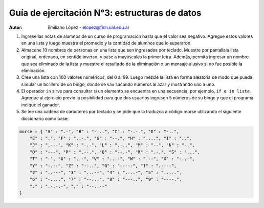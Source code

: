 Guía de ejercitación N°3: estructuras de datos
----------------------------------------------

:Autor: Emiliano López - elopez@fich.unl.edu.ar

1. Ingrese las notas de alumnos de un curso de programación hasta que el valor sea negativo. Agregue estos valores en una lista y luego muestre el promedio y la cantidad de alumnos que lo superaron. 

2. Almacene 10 nombres de personas en una lista que son ingresados por teclado. Muestre por pantallala  lista  original,  ordenada,  en  sentido  inverso,  y  pase  a  mayúsculas  la  primer  letra.  Además,  permita ingresar un nombre que sea eliminado de la lista y muestre el resultado de la eliminación o un mensaje alusivo si no fue posible la eliminación.

3. Cree una lista con 100 valores numéricos, del 0 al 99. Luego mezcle la lista en forma aleatoria de modo que pueda simular un bolillero de un bingo, donde se van sacando números al azar y mostrando uno a uno.

4. El operador ``in`` sirve para consultar si un elemento se encuentra en una secuencia, por ejemplo, ``if e in lista``. Agregue al ejercicio previo la posibilidad para que dos usuarios ingresen 5 números de su bingo y que el programa indique el ganador.

5. Se lee una cadena de caracteres por teclado y se pide que la traduzca a código morse utilizando el siguiente diccionario como base:

.. code:: python

    morse = { "A" : ".-", "B" : "-...", "C" : "-.-.", "D" : "-..", 
        "E" : ".", "F" : "..-.", "G" : "--.", "H" : "....", "I" : "..", 
        "J" : ".---", "K" : "-.-", "L" : ".-..", "M" : "--", "N" : "-.", 
        "O" : "---", "P" : ".--.", "Q" : "--.-", "R" : ".-.", "S" : "...", 
        "T" : "-", "U" : "..-", "V" : "...-", "W" : ".--", "X" : "-..-", 
        "Y" : "-.--", "Z" : "--..", "0" : "-----", "1" : ".----", 
        "2" : "..---", "3" : "...--", "4" : "....-", "5" : ".....", 
        "6" : "-....", "7" : "--...", "8" : "---..", "9" : "----.", 
        "." : ".-.-.-", "," : "--..--"
    }
